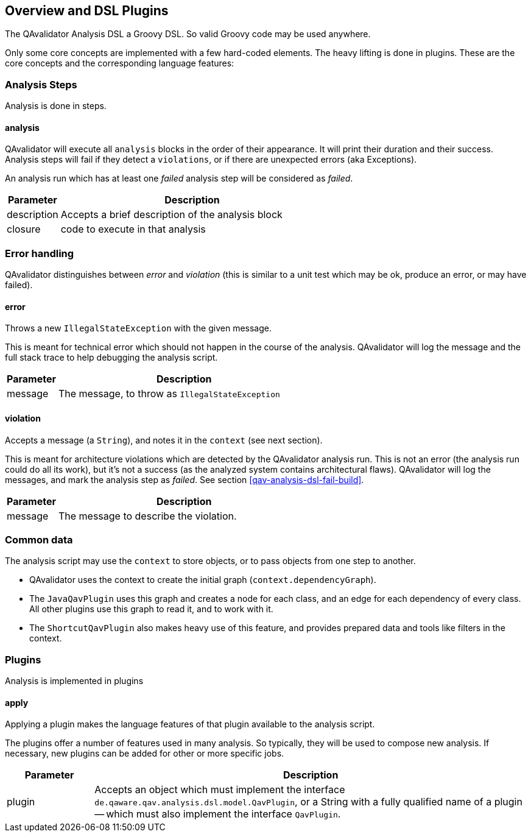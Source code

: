 
== Overview and DSL Plugins

The QAvalidator Analysis DSL a Groovy DSL. So valid Groovy code may be used anywhere.

Only some core concepts are implemented with a few hard-coded elements.
The heavy lifting is done in plugins.
These are the core concepts and the corresponding language features:

=== Analysis Steps

Analysis is done in steps.

==== analysis

QAvalidator will execute all `analysis` blocks in the order of their appearance.
It will print their duration and their success.
Analysis steps will fail if they detect a `violations`, or if there are unexpected errors (aka Exceptions).

An analysis run which has at least one _failed_ analysis step will be considered as _failed_.

[cols="1a,5a"]
|===
|Parameter | Description

|description
|Accepts a brief description of the analysis block

|closure
|code to execute in that analysis
|===

=== Error handling

QAvalidator distinguishes between _error_ and _violation_
(this is similar to a unit test which may be ok, produce an error, or may have failed).

==== error

Throws a new `IllegalStateException` with the given message.

This is meant for technical error which should not happen in the course of the analysis.
QAvalidator will log the message and the full stack trace to help debugging the analysis script.

[cols="1a,5a"]
|===
|Parameter | Description

|message
|The message, to throw as `IllegalStateException`
|===

==== violation

Accepts a message (a `String`), and notes it in the `context` (see next section).

This is meant for architecture violations which are detected by the QAvalidator analysis run.
This is not an error (the analysis run could do all its work), but it's not a success (as the analyzed system contains
architectural flaws).
QAvalidator will log the messages, and mark the analysis step as _failed_.
See section <<qav-analysis-dsl-fail-build>>.

[cols="1a,5a"]
|===
|Parameter | Description

|message
|The message to describe the violation.
|===


=== Common data

The analysis script may use the `context` to store objects, or to pass objects from one step to another.

* QAvalidator uses the context to create the initial graph (`context.dependencyGraph`).
* The `JavaQavPlugin` uses this graph and creates a node for each class, and an edge for each dependency of every class.
  All other plugins use this graph to read it, and to work with it.
* The `ShortcutQavPlugin` also makes heavy use of this feature, and provides prepared data and tools like filters in the context.

=== Plugins

Analysis is implemented in plugins

==== apply

Applying a plugin makes the language features of that plugin available to the analysis script.

The plugins offer a number of features used in many analysis.
So typically, they will be used to compose new analysis.
If necessary, new plugins can be added for other or more specific jobs.

[cols="1a,5a"]
|===
|Parameter | Description

|plugin
|Accepts an object which must implement the interface `de.qaware.qav.analysis.dsl.model.QavPlugin`,
or a String with a fully qualified name of a plugin -- which must also implement the interface `QavPlugin`.

|===

